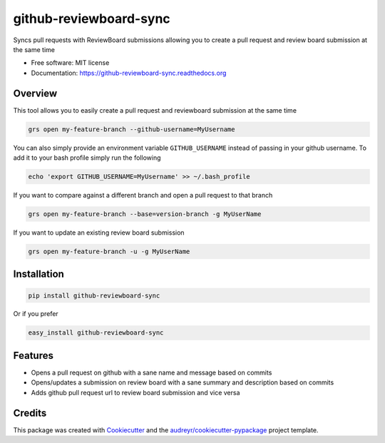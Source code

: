 ===============================
github-reviewboard-sync
===============================

.. image:: https://img.shields.io/pypi/v/github-reviewboard-sync.svg
        :target: https://pypi.python.org/pypi/github-reviewboard-sync

.. image:: https://img.shields.io/travis/Apptimize-OSS/github-reviewboard-sync.svg
        :target: https://travis-ci.org/timmartin19/github-reviewboard-sync

.. image:: https://readthedocs.org/projects/github-reviewboard-sync/badge/?version=latest
        :target: http://github-reviewboard-sync.readthedocs.io/en/latest/?badge=latest
        :alt: Documentation Status


Syncs pull requests with ReviewBoard submissions allowing you to create a pull request and review board submission at the same time

* Free software: MIT license
* Documentation: https://github-reviewboard-sync.readthedocs.org


Overview
--------

This tool allows you to easily create a pull request and reviewboard submission at the same time

.. code-block:: bash

    grs open my-feature-branch --github-username=MyUsername

You can also simply provide an environment variable ``GITHUB_USERNAME`` instead of
passing in your github username.  To add it to your bash profile simply run the following

.. code-block:: bash

    echo 'export GITHUB_USERNAME=MyUsername' >> ~/.bash_profile

If you want to compare against a different branch and open a pull request to that branch

.. code-block:: bash

    grs open my-feature-branch --base=version-branch -g MyUserName

If you want to update an existing review board submission

.. code-block:: bash

    grs open my-feature-branch -u -g MyUserName


Installation
------------

.. code-block:: bash

    pip install github-reviewboard-sync

Or if you prefer

.. code-block:: bash

    easy_install github-reviewboard-sync

Features
--------

* Opens a pull request on github with a sane name and message based on commits
* Opens/updates a submission on review board with a sane summary and description based on commits
* Adds github pull request url to review board submission and vice versa

Credits
---------

This package was created with Cookiecutter_ and the `audreyr/cookiecutter-pypackage`_ project template.

.. _Cookiecutter: https://github.com/audreyr/cookiecutter
.. _`audreyr/cookiecutter-pypackage`: https://github.com/audreyr/cookiecutter-pypackage
